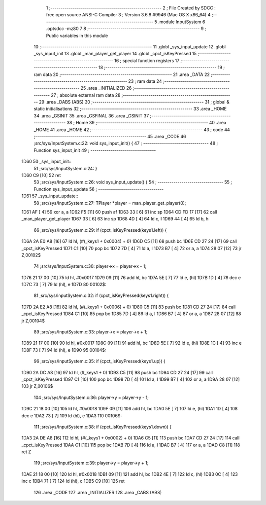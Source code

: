                               1 ;--------------------------------------------------------
                              2 ; File Created by SDCC : free open source ANSI-C Compiler
                              3 ; Version 3.6.8 #9946 (Mac OS X x86_64)
                              4 ;--------------------------------------------------------
                              5 	.module InputSystem
                              6 	.optsdcc -mz80
                              7 	
                              8 ;--------------------------------------------------------
                              9 ; Public variables in this module
                             10 ;--------------------------------------------------------
                             11 	.globl _sys_input_update
                             12 	.globl _sys_input_init
                             13 	.globl _man_player_get_player
                             14 	.globl _cpct_isKeyPressed
                             15 ;--------------------------------------------------------
                             16 ; special function registers
                             17 ;--------------------------------------------------------
                             18 ;--------------------------------------------------------
                             19 ; ram data
                             20 ;--------------------------------------------------------
                             21 	.area _DATA
                             22 ;--------------------------------------------------------
                             23 ; ram data
                             24 ;--------------------------------------------------------
                             25 	.area _INITIALIZED
                             26 ;--------------------------------------------------------
                             27 ; absolute external ram data
                             28 ;--------------------------------------------------------
                             29 	.area _DABS (ABS)
                             30 ;--------------------------------------------------------
                             31 ; global & static initialisations
                             32 ;--------------------------------------------------------
                             33 	.area _HOME
                             34 	.area _GSINIT
                             35 	.area _GSFINAL
                             36 	.area _GSINIT
                             37 ;--------------------------------------------------------
                             38 ; Home
                             39 ;--------------------------------------------------------
                             40 	.area _HOME
                             41 	.area _HOME
                             42 ;--------------------------------------------------------
                             43 ; code
                             44 ;--------------------------------------------------------
                             45 	.area _CODE
                             46 ;src/sys/InputSystem.c:22: void sys_input_init() {
                             47 ;	---------------------------------
                             48 ; Function sys_input_init
                             49 ; ---------------------------------
   1D60                      50 _sys_input_init::
                             51 ;src/sys/InputSystem.c:24: }
   1D60 C9            [10]   52 	ret
                             53 ;src/sys/InputSystem.c:26: void sys_input_update() {
                             54 ;	---------------------------------
                             55 ; Function sys_input_update
                             56 ; ---------------------------------
   1D61                      57 _sys_input_update::
                             58 ;src/sys/InputSystem.c:27: TPlayer *player = man_player_get_player(0);
   1D61 AF            [ 4]   59 	xor	a, a
   1D62 F5            [11]   60 	push	af
   1D63 33            [ 6]   61 	inc	sp
   1D64 CD FD 17      [17]   62 	call	_man_player_get_player
   1D67 33            [ 6]   63 	inc	sp
   1D68 4D            [ 4]   64 	ld	c, l
   1D69 44            [ 4]   65 	ld	b, h
                             66 ;src/sys/InputSystem.c:29: if (cpct_isKeyPressed(keys1.left)) {
   1D6A 2A E0 A8      [16]   67 	ld	hl, (#(_keys1 + 0x0004) + 0)
   1D6D C5            [11]   68 	push	bc
   1D6E CD 27 24      [17]   69 	call	_cpct_isKeyPressed
   1D71 C1            [10]   70 	pop	bc
   1D72 7D            [ 4]   71 	ld	a, l
   1D73 B7            [ 4]   72 	or	a, a
   1D74 28 07         [12]   73 	jr	Z,00102$
                             74 ;src/sys/InputSystem.c:30: player->x = player->x - 1;
   1D76 21 17 00      [10]   75 	ld	hl, #0x0017
   1D79 09            [11]   76 	add	hl, bc
   1D7A 5E            [ 7]   77 	ld	e, (hl)
   1D7B 1D            [ 4]   78 	dec	e
   1D7C 73            [ 7]   79 	ld	(hl), e
   1D7D                      80 00102$:
                             81 ;src/sys/InputSystem.c:32: if (cpct_isKeyPressed(keys1.right)) {
   1D7D 2A E2 A8      [16]   82 	ld	hl, (#(_keys1 + 0x0006) + 0)
   1D80 C5            [11]   83 	push	bc
   1D81 CD 27 24      [17]   84 	call	_cpct_isKeyPressed
   1D84 C1            [10]   85 	pop	bc
   1D85 7D            [ 4]   86 	ld	a, l
   1D86 B7            [ 4]   87 	or	a, a
   1D87 28 07         [12]   88 	jr	Z,00104$
                             89 ;src/sys/InputSystem.c:33: player->x = player->x + 1;
   1D89 21 17 00      [10]   90 	ld	hl, #0x0017
   1D8C 09            [11]   91 	add	hl, bc
   1D8D 5E            [ 7]   92 	ld	e, (hl)
   1D8E 1C            [ 4]   93 	inc	e
   1D8F 73            [ 7]   94 	ld	(hl), e
   1D90                      95 00104$:
                             96 ;src/sys/InputSystem.c:35: if (cpct_isKeyPressed(keys1.up)) {
   1D90 2A DC A8      [16]   97 	ld	hl, (#_keys1 + 0)
   1D93 C5            [11]   98 	push	bc
   1D94 CD 27 24      [17]   99 	call	_cpct_isKeyPressed
   1D97 C1            [10]  100 	pop	bc
   1D98 7D            [ 4]  101 	ld	a, l
   1D99 B7            [ 4]  102 	or	a, a
   1D9A 28 07         [12]  103 	jr	Z,00106$
                            104 ;src/sys/InputSystem.c:36: player->y = player->y - 1;
   1D9C 21 18 00      [10]  105 	ld	hl, #0x0018
   1D9F 09            [11]  106 	add	hl, bc
   1DA0 5E            [ 7]  107 	ld	e, (hl)
   1DA1 1D            [ 4]  108 	dec	e
   1DA2 73            [ 7]  109 	ld	(hl), e
   1DA3                     110 00106$:
                            111 ;src/sys/InputSystem.c:38: if (cpct_isKeyPressed(keys1.down)) {
   1DA3 2A DE A8      [16]  112 	ld	hl, (#(_keys1 + 0x0002) + 0)
   1DA6 C5            [11]  113 	push	bc
   1DA7 CD 27 24      [17]  114 	call	_cpct_isKeyPressed
   1DAA C1            [10]  115 	pop	bc
   1DAB 7D            [ 4]  116 	ld	a, l
   1DAC B7            [ 4]  117 	or	a, a
   1DAD C8            [11]  118 	ret	Z
                            119 ;src/sys/InputSystem.c:39: player->y = player->y + 1;
   1DAE 21 18 00      [10]  120 	ld	hl, #0x0018
   1DB1 09            [11]  121 	add	hl, bc
   1DB2 4E            [ 7]  122 	ld	c, (hl)
   1DB3 0C            [ 4]  123 	inc	c
   1DB4 71            [ 7]  124 	ld	(hl), c
   1DB5 C9            [10]  125 	ret
                            126 	.area _CODE
                            127 	.area _INITIALIZER
                            128 	.area _CABS (ABS)
